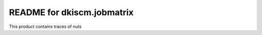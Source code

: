 README for dkiscm.jobmatrix
==========================================

This product contains traces of nuts
